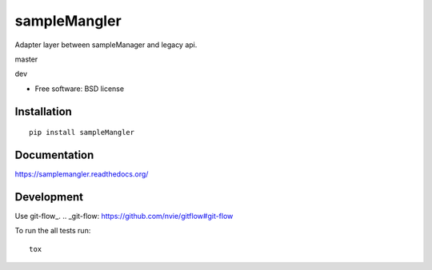 ===============================
sampleMangler
===============================

Adapter layer between sampleManager and legacy api.

master

.. image:: https://travis-ci.org/cowanml/sampleMangler.svg?branch=master
    :alt: Travis-CI Build Status - master
    :target: https://travis-ci.org/cowanml/sampleMangler/branches


.. image:: https://coveralls.io/repos/cowanml/sampleMangler/badge.png?branch=master
    :alt: Coverage Status
    :target: https://coveralls.io/r/cowanml/sampleMangler?branch=master


.. image:: https://landscape.io/github/cowanml/sampleMangler/master/landscape.svg
    :alt: Code Quality Status
    :target: https://landscape.io/github/cowanml/sampleMangler/master


.. image:: https://readthedocs.org/projects/samplemangler/badge/?version=latest
    :alt: Documentation Status
    :target: http://samplemangler.readthedocs.org/en/latest


dev

.. image:: https://travis-ci.org/cowanml/sampleMangler.svg?branch=dev
    :alt: Travis-CI Build Status - dev
    :target: https://travis-ci.org/cowanml/sampleMangler/branches


.. image:: https://coveralls.io/repos/cowanml/sampleMangler/badge.png?branch=dev
    :alt: Coverage Status
    :target: https://coveralls.io/r/cowanml/sampleMangler?branch=dev


.. image:: https://landscape.io/github/cowanml/sampleMangler/dev/landscape.svg
    :alt: Code Quality Status
    :target: https://landscape.io/github/cowanml/sampleMangler/dev


.. image:: https://readthedocs.org/projects/samplemangler/badge/?version=dev
    :alt: Documentation Status
    :target: http://samplemangler.readthedocs.org/en/dev


* Free software: BSD license

Installation
============

::

    pip install sampleMangler

Documentation
=============

https://samplemangler.readthedocs.org/

Development
===========

Use git-flow_.
.. _git-flow: https://github.com/nvie/gitflow#git-flow


To run the all tests run::

    tox
